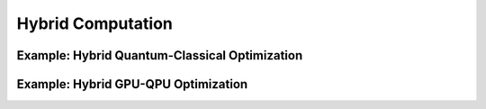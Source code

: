 .. _Hybrid_Computation:

Hybrid Computation
====================


Example: Hybrid Quantum-Classical Optimization
-----------------------------------------------


Example: Hybrid GPU-QPU Optimization
---------------------------------

